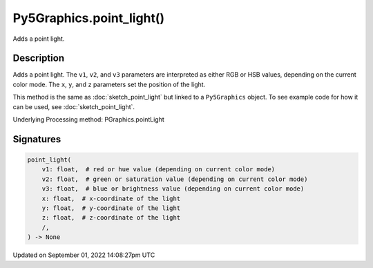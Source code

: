 Py5Graphics.point_light()
=========================

Adds a point light.

Description
-----------

Adds a point light. The ``v1``, ``v2``, and ``v3`` parameters are interpreted as either RGB or HSB values, depending on the current color mode. The ``x``, ``y``, and ``z`` parameters set the position of the light.

This method is the same as :doc:`sketch_point_light` but linked to a ``Py5Graphics`` object. To see example code for how it can be used, see :doc:`sketch_point_light`.

Underlying Processing method: PGraphics.pointLight

Signatures
----------

.. code:: python

    point_light(
        v1: float,  # red or hue value (depending on current color mode)
        v2: float,  # green or saturation value (depending on current color mode)
        v3: float,  # blue or brightness value (depending on current color mode)
        x: float,  # x-coordinate of the light
        y: float,  # y-coordinate of the light
        z: float,  # z-coordinate of the light
        /,
    ) -> None

Updated on September 01, 2022 14:08:27pm UTC


